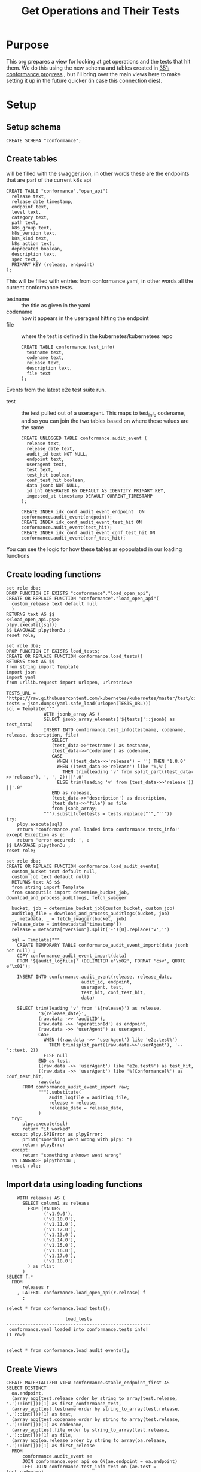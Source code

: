 # -*- ii: apisnoop; -*-
#+TITLE: Get Operations and Their Tests

* Purpose
  This org prepares a view for looking at get operations and the tests that hit them.
  We do this using the new schema and tables created in [[file:~/apisnoop/tickets/apisnoop/351_conformance_progress.org][351: conformance progress]] , but i'll bring over the main views here to make setting it up in the future quicker (in case this connection dies).
* Setup  
** Setup schema
   #+NAME: Create Conformance Schema
   #+begin_src sql-mode :results silent
   CREATE SCHEMA "conformance";
   #+end_src
   
** Create tables
   will be filled with the swagger.json, in other words these are the endpoints that are part of the current k8s api
   #+NAME: create open_api table
   #+begin_src sql-mode :results silent
     CREATE TABLE "conformance"."open_api"(
       release text,
       release_date timestamp,
       endpoint text,
       level text,
       category text,
       path text,
       k8s_group text,
       k8s_version text,
       k8s_kind text,
       k8s_action text,
       deprecated boolean,
       description text,
       spec text,
       PRIMARY KEY (release, endpoint)
     );
   #+end_src
   
   This will be filled with entries from conformance.yaml, in
 other words all the current conformance tests.
 - testname :: the title as given in the yaml
 - codename :: how it appears in the useragent hitting the endpoint
 - file :: where the test is defined in the kubernetes/kubernetees repo
    #+NAME: create tests_info table
    #+begin_src sql-mode :results silent
      CREATE TABLE conformance.test_info(
        testname text,
        codename text,
        release text,
        description text,
        file text
      );
    #+end_src
Events from the latest e2e test suite run.     
- test :: the test pulled out of a useragent.  This maps to test_info codename, and so you can join the two tables based on where these values are the same
 #+NAME: audit_event
 #+BEGIN_SRC sql-mode :results silent
   CREATE UNLOGGED TABLE conformance.audit_event (
     release text,
     release_date text,
     audit_id text NOT NULL,
     endpoint text,
     useragent text,
     test text,
     test_hit boolean,
     conf_test_hit boolean,
     data jsonb NOT NULL,
     id int GENERATED BY DEFAULT AS IDENTITY PRIMARY KEY,
     ingested_at timestamp DEFAULT CURRENT_TIMESTAMP
   );
 #+END_SRC

 #+NAME: index the raw_audit_event
 #+BEGIN_SRC sql-mode :results silent
 CREATE INDEX idx_conf_audit_event_endpoint  ON conformance.audit_event(endpoint);
 CREATE INDEX idx_conf_audit_event_test_hit ON conformance.audit_event(test_hit);
 CREATE INDEX idx_conf_audit_event_conf_test_hit ON conformance.audit_event(conf_test_hit);
 #+END_SRC
 
You can see the logic for how these tables ar epopulated in our loading functions 
** Create loading functions
   #+NAME: load_open_api.sql
   #+BEGIN_SRC sql-mode :results silent
     set role dba;
     DROP FUNCTION IF EXISTS "conformance"."load_open_api";
     CREATE OR REPLACE FUNCTION "conformance"."load_open_api"(
       custom_release text default null
       )
     RETURNS text AS $$
     <<load_open_api.py>>
     plpy.execute((sql))
     $$ LANGUAGE plpython3u ;
     reset role;
      #+END_SRC
      
   #+NAME: load_tests
   #+BEGIN_SRC sql-mode :results silent
     set role dba;
     DROP FUNCTION IF EXISTS load_tests;
     CREATE OR REPLACE FUNCTION conformance.load_tests()
     RETURNS text AS $$
     from string import Template
     import json
     import yaml
     from urllib.request import urlopen, urlretrieve

     TESTS_URL = "https://raw.githubusercontent.com/kubernetes/kubernetes/master/test/conformance/testdata/conformance.yaml"
     tests = json.dumps(yaml.safe_load(urlopen(TESTS_URL)))
     sql = Template("""
                   WITH jsonb_array AS (
                   SELECT jsonb_array_elements('${tests}'::jsonb) as test_data)
                   INSERT INTO conformance.test_info(testname, codename, release, description, file)
                      SELECT
                      (test_data->>'testname') as testname,
                      (test_data->>'codename') as codename,
                      CASE
                        WHEN ((test_data->>'release') = '') THEN '1.8.0'
                        WHEN ((test_data->>'release') like '%,%')
                          THEN trim(leading 'v' from split_part((test_data->>'release'), ', ', 2))||'.0'
                        ELSE trim(leading 'v' from (test_data->>'release')) ||'.0'
                      END as release,
                      (test_data->>'description') as description,
                      (test_data->>'file') as file
                      from jsonb_array;
                   """).substitute(tests = tests.replace("'","''"))
     try:
         plpy.execute(sql)
         return 'conformance.yaml loaded into conformance.tests_info!'
     except Exception as e:
         return 'error occured: ', e
     $$ LANGUAGE plpython3u ;
     reset role;
      #+END_SRC
      
    #+NAME: load_audit_events.sql
    #+BEGIN_SRC sql-mode :noweb yes :results silent
      set role dba;
      CREATE OR REPLACE FUNCTION conformance.load_audit_events(
        custom_bucket text default null,
        custom_job text default null)
        RETURNS text AS $$
        from string import Template
        from snoopUtils import determine_bucket_job, download_and_process_auditlogs, fetch_swagger

        bucket, job = determine_bucket_job(custom_bucket, custom_job)
        auditlog_file = download_and_process_auditlogs(bucket, job)
        _, metadata, _ = fetch_swagger(bucket, job)
        release_date = int(metadata['timestamp'])
        release = metadata["version"].split('-')[0].replace('v','')
  
        sql = Template("""
          CREATE TEMPORARY TABLE conformance_audit_event_import(data jsonb not null) ;
          COPY conformance_audit_event_import(data)
          FROM '${audit_logfile}' (DELIMITER e'\x02', FORMAT 'csv', QUOTE e'\x01');

          INSERT INTO conformance.audit_event(release, release_date,
                                  audit_id, endpoint,
                                  useragent, test,
                                  test_hit, conf_test_hit,
                                  data)

          SELECT trim(leading 'v' from '${release}') as release,
                  '${release_date}',
                  (raw.data ->> 'auditID'),
                  (raw.data ->> 'operationId') as endpoint,
                  (raw.data ->> 'userAgent') as useragent,
                  CASE
                    WHEN ((raw.data ->> 'userAgent') like 'e2e.test%')
                      THEN trim(split_part((raw.data->>'userAgent'), '--'::text, 2))
                    ELSE null
                  END as test,
                  ((raw.data ->> 'userAgent') like 'e2e.test%') as test_hit,
                  ((raw.data ->> 'userAgent') like '%[Conformance]%') as conf_test_hit,
                  raw.data
            FROM conformance_audit_event_import raw;
                  """).substitute(
                      audit_logfile = auditlog_file,
                      release = release,
                      release_date = release_date,
                  )
        try:
            plpy.execute(sql)
            return "it worked"
        except plpy.SPIError as plpyError:
            print("something went wrong with plpy: ") 
            return plpyError
        except:
            return "something unknown went wrong"
        $$ LANGUAGE plpython3u ;
        reset role;
    #+END_SRC
** Import data using loading functions
    #+NAME: load open_api
    #+begin_src sql-mode
      WITH releases AS (
        SELECT column1 as release
          FROM (VALUES
                ('v1.9.0'),
                ('v1.10.0'),
                ('v1.11.0'),
                ('v1.12.0'),
                ('v1.13.0'),
                ('v1.14.0'),
                ('v1.15.0'),
                ('v1.16.0'),
                ('v1.17.0'),
                ('v1.18.0')
          ) as rlist
        )
  SELECT f.*
    FROM
        releases r
      , LATERAL conformance.load_open_api(r.release) f
        ;
#+end_src

    #+NAME: Load test_info
    #+begin_src sql-mode
    select * from conformance.load_tests();
    #+end_src

    #+RESULTS: Load test_info
    #+begin_src sql-mode
                          load_tests                      
    ------------------------------------------------------
     conformance.yaml loaded into conformance.tests_info!
    (1 row)

    #+end_src
    

    #+NAME: load audit_event
    #+begin_src sql-mode :results silent
    select * from conformance.load_audit_events();
    #+end_src

** Create Views
   #+NAME: Stable Endpoints
   #+begin_src sql-mode :results silent
     CREATE MATERIALIZED VIEW conformance.stable_endpoint_first AS
     SELECT DISTINCT
       oa.endpoint,
       (array_agg(test.release order by string_to_array(test.release, '.')::int[]))[1] as first_conformance_test,
       (array_agg(test.testname order by string_to_array(test.release, '.')::int[]))[1] as test,
       (array_agg(test.codename order by string_to_array(test.release, '.')::int[]))[1] as codename,
       (array_agg(test.file order by string_to_array(test.release, '.')::int[]))[1] as file,
       (array_agg(oa.release order by string_to_array(oa.release, '.')::int[]))[1] as first_release
       FROM
           conformance.audit_event ae
           JOIN conformance.open_api oa ON(ae.endpoint = oa.endpoint)
           LEFT JOIN conformance.test_info test on (ae.test = test.codename)
        WHERE oa.level = 'stable'
        GROUP BY 1
        ; 
   #+end_src


  #+NAME: conformance progress and still untested
  #+begin_src sql-mode :results silent
  CREATE VIEW conformance.conformance_progress AS 
    WITH current_stable_endpoints AS (
      SELECT
        open_api.endpoint
        FROM
            conformance.open_api
        WHERE
          release = '1.19.0'
          AND level = 'stable'
          AND deprecated is false
    ), endpoints_per_release AS (
      SELECT
        release,
        endpoint
        FROM
            conformance.open_api
            NATURAL INNER JOIN current_stable_endpoints
    )
    SELECT
      release,
      count(*) as stable_endpoints,
      count(*) FILTER (WHERE epr.release = firsts.first_release) as rel_endpoints,
      count(*) FILTER (WHERE epr.release = firsts.first_release AND epr.release = firsts.first_conformance_test) as rel_endpoints_conf_tested,
      count(*) FILTER (WHERE epr.release = firsts.first_release AND firsts.first_conformance_test IS NULL) as rel_endpoints_still_untested,
      count(*) FILTER (WHERE firsts.first_conformance_test IS NULL) as total_endpoints_still_untested
      FROM
          endpoints_per_release epr
            LEFT JOIN conformance.stable_endpoint_first firsts ON (epr.endpoint = firsts.endpoint)
      GROUP BY 1
        ORDER BY string_to_array(release, '.')::int[]
              ;
  #+end_src
* Explore
   #+NAME: endpoints and their tests
   #+begin_src sql-mode
     SELECT DISTINCT
       endpoint,
       testname
       FROM
           conformance.audit_event ae
           JOIN conformance.test_info test ON (ae.test = test.codename)
      WHERE
       endpoint LIKE 'get%'
     ;
   #+end_src

   #+RESULTS: endpoints and their tests
   #+begin_SRC example
                     endpoint                   |                 testname                 
   ---------------------------------------------+------------------------------------------
    getAdmissionregistrationAPIGroup            | Admission webhook, discovery document
    getAdmissionregistrationV1APIResources      | Admission webhook, discovery document
    getAdmissionregistrationV1APIResources      | aggregator-supports-the-sample-apiserver
    getAdmissionregistrationV1beta1APIResources | aggregator-supports-the-sample-apiserver
    getApiextensionsAPIGroup                    | Custom Resource Definition, discovery
    getApiextensionsV1APIResources              | aggregator-supports-the-sample-apiserver
    getApiextensionsV1APIResources              | Custom Resource Definition, discovery
    getApiextensionsV1beta1APIResources         | aggregator-supports-the-sample-apiserver
    getApiregistrationV1APIResources            | aggregator-supports-the-sample-apiserver
    getApiregistrationV1beta1APIResources       | aggregator-supports-the-sample-apiserver
    getAPIVersions                              | Admission webhook, discovery document
    getAPIVersions                              | aggregator-supports-the-sample-apiserver
    getAPIVersions                              | Custom Resource Definition, discovery
    getAppsV1APIResources                       | aggregator-supports-the-sample-apiserver
    getAuthenticationV1APIResources             | aggregator-supports-the-sample-apiserver
    getAuthenticationV1beta1APIResources        | aggregator-supports-the-sample-apiserver
    getAuthorizationV1APIResources              | aggregator-supports-the-sample-apiserver
    getAuthorizationV1beta1APIResources         | aggregator-supports-the-sample-apiserver
    getAutoscalingV1APIResources                | aggregator-supports-the-sample-apiserver
    getAutoscalingV2beta1APIResources           | aggregator-supports-the-sample-apiserver
    getAutoscalingV2beta2APIResources           | aggregator-supports-the-sample-apiserver
    getBatchV1APIResources                      | aggregator-supports-the-sample-apiserver
    getBatchV1beta1APIResources                 | aggregator-supports-the-sample-apiserver
    getBatchV2alpha1APIResources                | aggregator-supports-the-sample-apiserver
    getCertificatesV1beta1APIResources          | aggregator-supports-the-sample-apiserver
    getCoordinationV1APIResources               | aggregator-supports-the-sample-apiserver
    getCoordinationV1beta1APIResources          | aggregator-supports-the-sample-apiserver
    getCoreAPIVersions                          | aggregator-supports-the-sample-apiserver
    getCoreV1APIResources                       | aggregator-supports-the-sample-apiserver
    getDiscoveryV1beta1APIResources             | aggregator-supports-the-sample-apiserver
    getEventsV1beta1APIResources                | aggregator-supports-the-sample-apiserver
    getExtensionsV1beta1APIResources            | aggregator-supports-the-sample-apiserver
    getNetworkingV1APIResources                 | aggregator-supports-the-sample-apiserver
    getNetworkingV1beta1APIResources            | aggregator-supports-the-sample-apiserver
    getNodeV1beta1APIResources                  | aggregator-supports-the-sample-apiserver
    getPolicyV1beta1APIResources                | aggregator-supports-the-sample-apiserver
    getRbacAuthorizationV1APIResources          | aggregator-supports-the-sample-apiserver
    getRbacAuthorizationV1beta1APIResources     | aggregator-supports-the-sample-apiserver
    getSchedulingV1alpha1APIResources           | aggregator-supports-the-sample-apiserver
    getSchedulingV1APIResources                 | aggregator-supports-the-sample-apiserver
    getSchedulingV1beta1APIResources            | aggregator-supports-the-sample-apiserver
    getSettingsV1alpha1APIResources             | aggregator-supports-the-sample-apiserver
    getStorageV1APIResources                    | aggregator-supports-the-sample-apiserver
    getStorageV1beta1APIResources               | aggregator-supports-the-sample-apiserver
   (44 rows)

   #+end_SRC


    
   #+begin_src sql-mode
     SELECT DISTINCT
       oa.endpoint,
       (count(*) FILTER(where test_hit is true) > 0) as tested,
       (count(*) FILTER(where conf_test_hit is true) > 0) as conf_tested
       FROM
           conformance.open_api oa
           LEFT JOIN conformance.audit_event ae ON(oa.endpoint = ae.endpoint)
      WHERE
       oa.endpoint LIKE 'get%'
      GROUP BY 1
      ORDER BY tested asc
     ;
   #+end_src

   #+RESULTS:
   #+begin_SRC example
                      endpoint                   | tested | conf_tested 
   ----------------------------------------------+--------+-------------
    getAdmissionregistrationV1alpha1APIResources | f      | f
    getApiregistrationAPIGroup                   | f      | f
    getAppsAPIGroup                              | f      | f
    getAppsV1beta1APIResources                   | f      | f
    getAppsV1beta2APIResources                   | f      | f
    getAuditregistrationAPIGroup                 | f      | f
    getAuditregistrationV1alpha1APIResources     | f      | f
    getAuthenticationAPIGroup                    | f      | f
    getAuthorizationAPIGroup                     | f      | f
    getAutoscalingAPIGroup                       | f      | f
    getBatchAPIGroup                             | f      | f
    getCertificatesAPIGroup                      | f      | f
    getCodeVersion                               | f      | f
    getCoordinationAPIGroup                      | f      | f
    getDiscoveryAPIGroup                         | f      | f
    getDiscoveryV1alpha1APIResources             | f      | f
    getEventsAPIGroup                            | f      | f
    getExtensionsAPIGroup                        | f      | f
    getFlowcontrolApiserverAPIGroup              | f      | f
    getFlowcontrolApiserverV1alpha1APIResources  | f      | f
    getNetworkingAPIGroup                        | f      | f
    getNodeAPIGroup                              | f      | f
    getNodeV1alpha1APIResources                  | f      | f
    getPolicyAPIGroup                            | f      | f
    getRbacAuthorizationAPIGroup                 | f      | f
    getRbacAuthorizationV1alpha1APIResources     | f      | f
    getSchedulingAPIGroup                        | f      | f
    getSettingsAPIGroup                          | f      | f
    getStorageAPIGroup                           | f      | f
    getStorageV1alpha1APIResources               | f      | f
    getAdmissionregistrationAPIGroup             | t      | t
    getAdmissionregistrationV1APIResources       | t      | t
    getAdmissionregistrationV1beta1APIResources  | t      | t
    getApiextensionsAPIGroup                     | t      | t
    getApiextensionsV1APIResources               | t      | t
    getApiextensionsV1beta1APIResources          | t      | t
    getApiregistrationV1APIResources             | t      | t
    getApiregistrationV1beta1APIResources        | t      | t
    getAPIVersions                               | t      | t
    getAppsV1APIResources                        | t      | t
    getAuthenticationV1APIResources              | t      | t
    getAuthenticationV1beta1APIResources         | t      | t
    getAuthorizationV1APIResources               | t      | t
    getAuthorizationV1beta1APIResources          | t      | t
    getAutoscalingV1APIResources                 | t      | t
    getAutoscalingV2beta1APIResources            | t      | t
    getAutoscalingV2beta2APIResources            | t      | t
    getBatchV1APIResources                       | t      | t
    getBatchV1beta1APIResources                  | t      | t
    getBatchV2alpha1APIResources                 | t      | t
    getCertificatesV1beta1APIResources           | t      | t
    getCoordinationV1APIResources                | t      | t
    getCoordinationV1beta1APIResources           | t      | t
    getCoreAPIVersions                           | t      | t
    getCoreV1APIResources                        | t      | t
    getDiscoveryV1beta1APIResources              | t      | t
    getEventsV1beta1APIResources                 | t      | t
    getExtensionsV1beta1APIResources             | t      | t
    getNetworkingV1APIResources                  | t      | t
    getNetworkingV1beta1APIResources             | t      | t
    getNodeV1beta1APIResources                   | t      | t
    getPolicyV1beta1APIResources                 | t      | t
    getRbacAuthorizationV1APIResources           | t      | t
    getRbacAuthorizationV1beta1APIResources      | t      | t
    getSchedulingV1alpha1APIResources            | t      | t
    getSchedulingV1APIResources                  | t      | t
    getSchedulingV1beta1APIResources             | t      | t
    getSettingsV1alpha1APIResources              | t      | t
    getStorageV1APIResources                     | t      | t
    getStorageV1beta1APIResources                | t      | t
   (70 rows)

   #+end_SRC
* Footnotes
** Python function for loading open api
   kept here cos its long, and don't want to accidentally trigger it during setup
   #+NAME: load_open_api.py
   #+BEGIN_SRC python :results output
          from string import Template
          import json
          import time  
          import datetime
          from urllib.request import urlopen, urlretrieve
          from snoopUtils import determine_bucket_job, fetch_swagger
          K8S_REPO_URL = "https://raw.githubusercontent.com/kubernetes/kubernetes/"
          OPEN_API_PATH = "/api/openapi-spec/swagger.json"

          release_dates = {
            "v1.0.0": "2015-07-10",
            "v1.1.0": "2015-11-09",
            "v1.2.0": "2016-03-16",
            "v1.3.0": "2016-07-01",
            "v1.4.0": "2016-09-26",
            "v1.5.0": "2016-12-12",
            "v1.6.0": "2017-03-28",
            "v1.7.0": "2017-06-30",
            "v1.8.0": "2017-08-28",
            "v1.9.0": "2017-12-15",
            "v1.10.0": "2018-03-26",
            "v1.11.0":  "2018-06-27",
            "v1.12.0": "2018-09-27",
            "v1.13.0": "2018-12-03" ,
            "v1.14.0": "2019-03-25",
            "v1.15.0": "2019-06-19",
            "v1.16.0": "2019-09-18",
            "v1.17.0": "2019-12-07",
            "v1.18.0": "2020-03-25"
          }
          if custom_release is not None:
            release = custom_release
            open_api_url = K8S_REPO_URL + release + OPEN_API_PATH
            open_api = json.loads(urlopen(open_api_url).read().decode('utf-8')) # may change this to ascii
            rd = release_dates[release]
            release_date = time.mktime(datetime.datetime.strptime(rd, "%Y-%m-%d").timetuple())
          else:
            bucket, job = determine_bucket_job()
            swagger, metadata, commit_hash = fetch_swagger(bucket, job)
            open_api = swagger
            open_api_url = K8S_REPO_URL + commit_hash + OPEN_API_PATH
            release_date = int(metadata['timestamp'])
            release = metadata["version"].split('-')[0].replace('v','')

          sql = Template("""
             WITH open AS (
               SELECT '${open_api}'::jsonb as api_data)
                 INSERT INTO "conformance"."open_api"(
                   release,
                   release_date,
                   endpoint,
                   level,
                   category,
                   path,
                   k8s_group,
                   k8s_version,
                   k8s_kind,
                   k8s_action,
                   deprecated,
                   description,
                   spec
                 )
             SELECT
               trim(leading 'v' from '${release}') as release,
               to_timestamp(${release_date}) as release_date,
               (d.value ->> 'operationId'::text) as endpoint,
               CASE
                 WHEN paths.key ~~ '%alpha%' THEN 'alpha'
                 WHEN paths.key ~~ '%beta%' THEN 'beta'
                 ELSE 'stable'
               END AS level,
               split_part((cat_tag.value ->> 0), '_'::text, 1) AS category,
               ((d.value -> 'x-kubernetes-group-version-kind'::text) ->> 'group'::text) AS k8s_group,
               ((d.value -> 'x-kubernetes-group-version-kind'::text) ->> 'kind'::text) AS k8s_kind,
               ((d.value -> 'x-kubernetes-group-version-kind'::text) ->> 'version'::text) AS k8s_version,
               paths.key AS path,
               (d.value ->> 'x-kubernetes-action'::text) AS k8s_action,
               CASE
                 WHEN (lower((d.value ->> 'description'::text)) ~~ '%deprecated%'::text) THEN true
                 ELSE false
               END AS deprecated,
               (d.value ->> 'description'::text) AS description,
               '${open_api_url}' as spec
               FROM
                   open
                    , jsonb_each((open.api_data -> 'paths'::text)) paths(key, value)
                    , jsonb_each(paths.value) d(key, value)
                    , jsonb_array_elements((d.value -> 'tags'::text)) cat_tag(value)
              ORDER BY paths.key;
                        """).substitute(release = release,
                                        release_date = release_date,
                                        open_api = json.dumps(open_api).replace("'","''"),
                                        open_api_url = open_api_url)
      #+END_SRC
